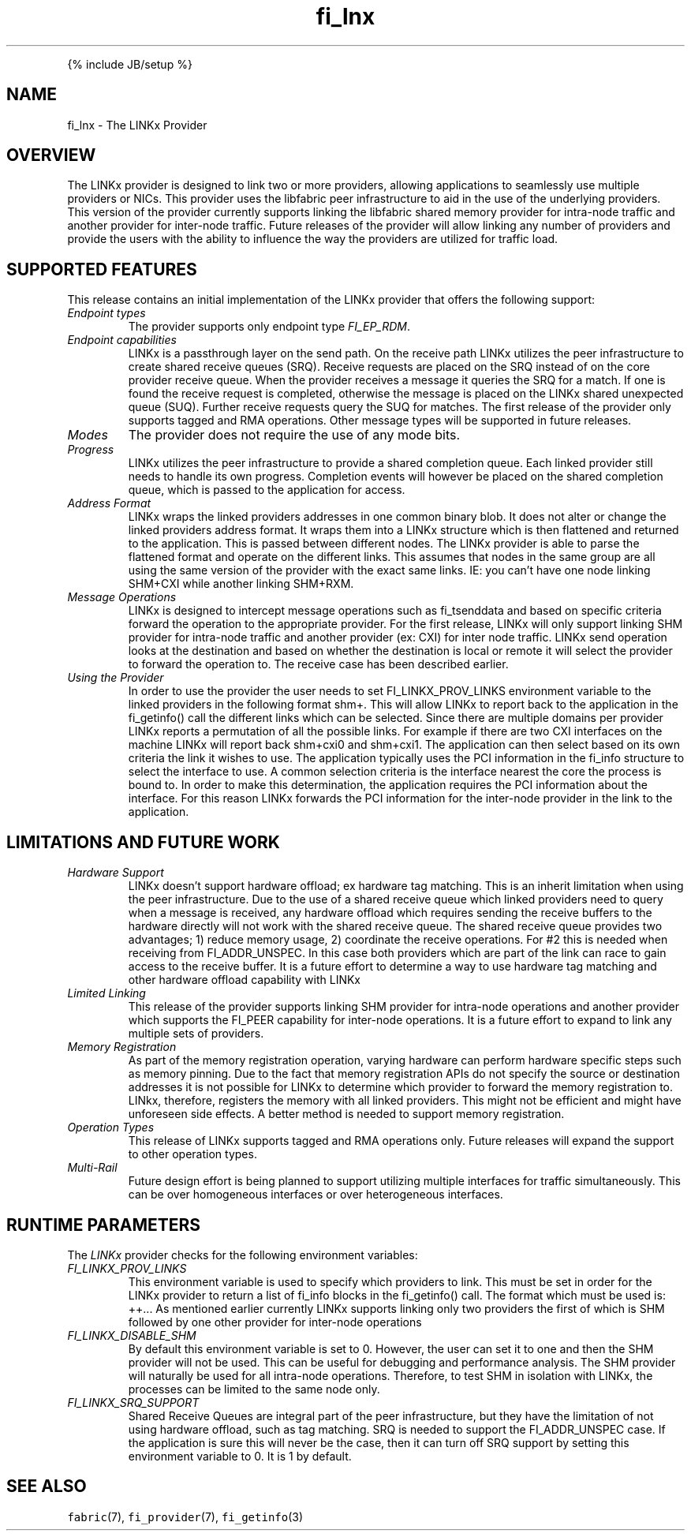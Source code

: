 .\" Automatically generated by Pandoc 2.9.2.1
.\"
.TH "fi_lnx" "7" "" "" ""
.hy
.PP
{% include JB/setup %}
.SH NAME
.PP
fi_lnx - The LINKx Provider
.SH OVERVIEW
.PP
The LINKx provider is designed to link two or more providers, allowing
applications to seamlessly use multiple providers or NICs.
This provider uses the libfabric peer infrastructure to aid in the use
of the underlying providers.
This version of the provider currently supports linking the libfabric
shared memory provider for intra-node traffic and another provider for
inter-node traffic.
Future releases of the provider will allow linking any number of
providers and provide the users with the ability to influence the way
the providers are utilized for traffic load.
.SH SUPPORTED FEATURES
.PP
This release contains an initial implementation of the LINKx provider
that offers the following support:
.TP
\f[I]Endpoint types\f[R]
The provider supports only endpoint type \f[I]FI_EP_RDM\f[R].
.TP
\f[I]Endpoint capabilities\f[R]
LINKx is a passthrough layer on the send path.
On the receive path LINKx utilizes the peer infrastructure to create
shared receive queues (SRQ).
Receive requests are placed on the SRQ instead of on the core provider
receive queue.
When the provider receives a message it queries the SRQ for a match.
If one is found the receive request is completed, otherwise the message
is placed on the LINKx shared unexpected queue (SUQ).
Further receive requests query the SUQ for matches.
The first release of the provider only supports tagged and RMA
operations.
Other message types will be supported in future releases.
.TP
\f[I]Modes\f[R]
The provider does not require the use of any mode bits.
.TP
\f[I]Progress\f[R]
LINKx utilizes the peer infrastructure to provide a shared completion
queue.
Each linked provider still needs to handle its own progress.
Completion events will however be placed on the shared completion queue,
which is passed to the application for access.
.TP
\f[I]Address Format\f[R]
LINKx wraps the linked providers addresses in one common binary blob.
It does not alter or change the linked providers address format.
It wraps them into a LINKx structure which is then flattened and
returned to the application.
This is passed between different nodes.
The LINKx provider is able to parse the flattened format and operate on
the different links.
This assumes that nodes in the same group are all using the same version
of the provider with the exact same links.
IE: you can\[cq]t have one node linking SHM+CXI while another linking
SHM+RXM.
.TP
\f[I]Message Operations\f[R]
LINKx is designed to intercept message operations such as fi_tsenddata
and based on specific criteria forward the operation to the appropriate
provider.
For the first release, LINKx will only support linking SHM provider for
intra-node traffic and another provider (ex: CXI) for inter node
traffic.
LINKx send operation looks at the destination and based on whether the
destination is local or remote it will select the provider to forward
the operation to.
The receive case has been described earlier.
.TP
\f[I]Using the Provider\f[R]
In order to use the provider the user needs to set FI_LINKX_PROV_LINKS
environment variable to the linked providers in the following format
shm+.
This will allow LINKx to report back to the application in the
fi_getinfo() call the different links which can be selected.
Since there are multiple domains per provider LINKx reports a
permutation of all the possible links.
For example if there are two CXI interfaces on the machine LINKx will
report back shm+cxi0 and shm+cxi1.
The application can then select based on its own criteria the link it
wishes to use.
The application typically uses the PCI information in the fi_info
structure to select the interface to use.
A common selection criteria is the interface nearest the core the
process is bound to.
In order to make this determination, the application requires the PCI
information about the interface.
For this reason LINKx forwards the PCI information for the inter-node
provider in the link to the application.
.SH LIMITATIONS AND FUTURE WORK
.TP
\f[I]Hardware Support\f[R]
LINKx doesn\[cq]t support hardware offload; ex hardware tag matching.
This is an inherit limitation when using the peer infrastructure.
Due to the use of a shared receive queue which linked providers need to
query when a message is received, any hardware offload which requires
sending the receive buffers to the hardware directly will not work with
the shared receive queue.
The shared receive queue provides two advantages; 1) reduce memory
usage, 2) coordinate the receive operations.
For #2 this is needed when receiving from FI_ADDR_UNSPEC.
In this case both providers which are part of the link can race to gain
access to the receive buffer.
It is a future effort to determine a way to use hardware tag matching
and other hardware offload capability with LINKx
.TP
\f[I]Limited Linking\f[R]
This release of the provider supports linking SHM provider for
intra-node operations and another provider which supports the FI_PEER
capability for inter-node operations.
It is a future effort to expand to link any multiple sets of providers.
.TP
\f[I]Memory Registration\f[R]
As part of the memory registration operation, varying hardware can
perform hardware specific steps such as memory pinning.
Due to the fact that memory registration APIs do not specify the source
or destination addresses it is not possible for LINKx to determine which
provider to forward the memory registration to.
LINkx, therefore, registers the memory with all linked providers.
This might not be efficient and might have unforeseen side effects.
A better method is needed to support memory registration.
.TP
\f[I]Operation Types\f[R]
This release of LINKx supports tagged and RMA operations only.
Future releases will expand the support to other operation types.
.TP
\f[I]Multi-Rail\f[R]
Future design effort is being planned to support utilizing multiple
interfaces for traffic simultaneously.
This can be over homogeneous interfaces or over heterogeneous
interfaces.
.SH RUNTIME PARAMETERS
.PP
The \f[I]LINKx\f[R] provider checks for the following environment
variables:
.TP
\f[I]FI_LINKX_PROV_LINKS\f[R]
This environment variable is used to specify which providers to link.
This must be set in order for the LINKx provider to return a list of
fi_info blocks in the fi_getinfo() call.
The format which must be used is: ++\&... As mentioned earlier currently
LINKx supports linking only two providers the first of which is SHM
followed by one other provider for inter-node operations
.TP
\f[I]FI_LINKX_DISABLE_SHM\f[R]
By default this environment variable is set to 0.
However, the user can set it to one and then the SHM provider will not
be used.
This can be useful for debugging and performance analysis.
The SHM provider will naturally be used for all intra-node operations.
Therefore, to test SHM in isolation with LINKx, the processes can be
limited to the same node only.
.TP
\f[I]FI_LINKX_SRQ_SUPPORT\f[R]
Shared Receive Queues are integral part of the peer infrastructure, but
they have the limitation of not using hardware offload, such as tag
matching.
SRQ is needed to support the FI_ADDR_UNSPEC case.
If the application is sure this will never be the case, then it can turn
off SRQ support by setting this environment variable to 0.
It is 1 by default.
.SH SEE ALSO
.PP
\f[C]fabric\f[R](7), \f[C]fi_provider\f[R](7), \f[C]fi_getinfo\f[R](3)
